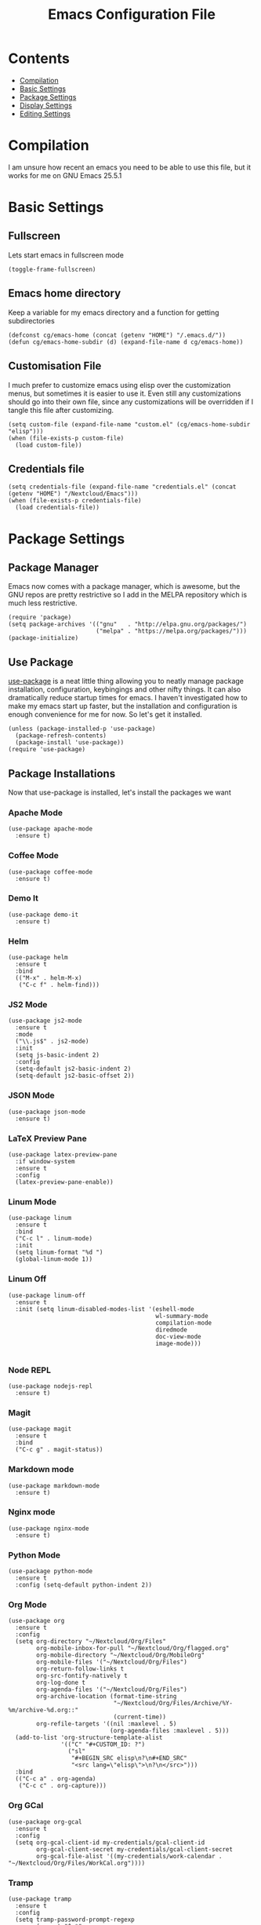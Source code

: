 #+TITLE:  Emacs Configuration File
#+AUTHOR: Craig Gavagan
#+EMAIL:  dev@craiggavagan.com
#+DESCRIPTION: A literate programming version of my Emacs Initialization script.
#+PROPERTY:    results silent
#+PROPERTY:    tangle ~/.emacs.d/init.el
#+PROPERTY:    eval no-export
#+OPTIONS:     num:nil toc:nil todo:nil tasks:nil tags:nil
#+OPTIONS:     skip:nil author:nil email:nil creator:nil timestamp:nil
#+INFOJS_OPT:  view:nil toc:nil ltoc:t mouse:underline buttons:0 path:http://orgmode.org/org-info.js

* Contents

- [[#compilation][Compilation]]
- [[#basic-settings][Basic Settings]]
- [[#package-settings][Package Settings]]
- [[#display-settings][Display Settings]]
- [[#editing-settings][Editing Settings]]

* Compilation
  #+CUSTOM_ID: compilation

  I am unsure how recent an emacs you need to be able to use this file, but it works for me on
  GNU Emacs 25.5.1

* Basic Settings
  #+CUSTOM_ID: basic-settigns

** Fullscreen

   Lets start emacs in fullscreen mode

   #+BEGIN_SRC elisp
     (toggle-frame-fullscreen)
   #+END_SRC

** Emacs home directory

   Keep a variable for my emacs directory and a function for getting subdirectories

   #+BEGIN_SRC elisp
     (defconst cg/emacs-home (concat (getenv "HOME") "/.emacs.d/"))
     (defun cg/emacs-home-subdir (d) (expand-file-name d cg/emacs-home))
   #+END_SRC

** Customisation File

   I much prefer to customize emacs using elisp over the customization menus, but sometimes it is
   easier to use it. Even still any customizations should go into their own file, since any 
   customizations will be overridden if I tangle this file after customizing.

   #+BEGIN_SRC elisp
     (setq custom-file (expand-file-name "custom.el" (cg/emacs-home-subdir "elisp")))
     (when (file-exists-p custom-file)
       (load custom-file))
   #+END_SRC

** Credentials file

   #+BEGIN_SRC elisp
     (setq credentials-file (expand-file-name "credentials.el" (concat (getenv "HOME") "/Nextcloud/Emacs")))
     (when (file-exists-p credentials-file)
       (load credentials-file))
   #+END_SRC

* Package Settings
  #+CUSTOM_ID: package-settings

** Package Manager


   Emacs now comes with a package manager, which is awesome, but the GNU repos are pretty
   restrictive so I add in the MELPA repository which is much less restrictive.

   #+BEGIN_SRC elisp
     (require 'package)
     (setq package-archives '(("gnu"   . "http://elpa.gnu.org/packages/")
                              ("melpa" . "https://melpa.org/packages/")))
     (package-initialize)
   #+END_SRC

** Use Package

   [[https://github.com/jwiegley/use-package][use-package]] is a neat little thing allowing you to neatly manage package installation,
   configuration, keybingings and other nifty things. It can also dramatically reduce startup
   times for emacs. I haven't investigated how to make my emacs start up faster, but the
   installation and configuration is enough convenience for me for now. So let's get it
   installed.

   #+BEGIN_SRC elisp
     (unless (package-installed-p 'use-package)
       (package-refresh-contents)
       (package-install 'use-package))
     (require 'use-package)
   #+END_SRC

** Package Installations

   Now that use-package is installed, let's install the packages we want

*** Apache Mode

    #+BEGIN_SRC elisp
      (use-package apache-mode
        :ensure t)
    #+END_SRC

*** Coffee Mode

    #+BEGIN_SRC elisp
      (use-package coffee-mode
        :ensure t)
    #+END_SRC

*** Demo It

    #+BEGIN_SRC elisp
      (use-package demo-it
        :ensure t)
    #+END_SRC

*** Helm

    #+BEGIN_SRC elisp
      (use-package helm
        :ensure t
        :bind
        (("M-x" . helm-M-x)
         ("C-c f" . helm-find)))
    #+END_SRC

*** JS2 Mode

    #+BEGIN_SRC elisp
      (use-package js2-mode
        :ensure t
        :mode
        ("\\.js$" . js2-mode)
        :init
        (setq js-basic-indent 2)
        :config
        (setq-default js2-basic-indent 2)
        (setq-default js2-basic-offset 2))
    #+END_SRC

*** JSON Mode

    #+BEGIN_SRC elisp
      (use-package json-mode
        :ensure t)
    #+END_SRC

*** LaTeX Preview Pane

    #+BEGIN_SRC elisp
      (use-package latex-preview-pane
        :if window-system
        :ensure t
        :config
        (latex-preview-pane-enable))
    #+END_SRC

*** Linum Mode

    #+BEGIN_SRC elisp
    (use-package linum
      :ensure t
      :bind
      ("C-c l" . linum-mode)
      :init
      (setq linum-format "%d ")
      (global-linum-mode 1))
    #+END_SRC

*** Linum Off

    #+BEGIN_SRC elisp
      (use-package linum-off
        :ensure t
        :init (setq linum-disabled-modes-list '(eshell-mode
                                                wl-summary-mode
                                                compilation-mode
                                                diredmode
                                                doc-view-mode
                                                image-mode)))

    #+END_SRC

*** Node REPL

    #+BEGIN_SRC elisp
      (use-package nodejs-repl
        :ensure t)
    #+END_SRC

*** Magit

    #+BEGIN_SRC elisp
      (use-package magit
        :ensure t
        :bind
        ("C-c g" . magit-status))
    #+END_SRC

*** Markdown mode

    #+BEGIN_SRC elisp
      (use-package markdown-mode
        :ensure t)
    #+END_SRC

*** Nginx mode

    #+BEGIN_SRC elisp
      (use-package nginx-mode
        :ensure t)
    #+END_SRC

*** Python Mode

    #+BEGIN_SRC elisp
      (use-package python-mode
        :ensure t
        :config (setq-default python-indent 2))
    #+END_SRC

*** Org Mode

    #+BEGIN_SRC elisp
      (use-package org
        :ensure t
        :config
        (setq org-directory "~/Nextcloud/Org/Files"
              org-mobile-inbox-for-pull "~/Nextcloud/Org/flagged.org"
              org-mobile-directory "~/Nextcloud/Org/MobileOrg"
              org-mobile-files '("~/Nextcloud/Org/Files")
              org-return-follow-links t
              org-src-fontify-natively t
              org-log-done t
              org-agenda-files '("~/Nextcloud/Org/Files")
              org-archive-location (format-time-string
                                    "~/Nextcloud/Org/Files/Archive/%Y-%m/archive-%d.org::"
                                    (current-time))
              org-refile-targets '((nil :maxlevel . 5)
                                   (org-agenda-files :maxlevel . 5)))
        (add-to-list 'org-structure-template-alist
                     '(("C" "#+CUSTOM_ID: ?")
                       ("sl"
                        "#+BEGIN_SRC elisp\n?\n#+END_SRC"
                        "<src lang=\"elisp\">\n?\n</src>")))
        :bind
        (("C-c a" . org-agenda)
         ("C-c c" . org-capture)))
    #+END_SRC

*** Org GCal

    #+BEGIN_SRC elisp
      (use-package org-gcal
        :ensure t
        :config
        (setq org-gcal-client-id my-credentials/gcal-client-id
              org-gcal-client-secret my-credentials/gcal-client-secret
              org-gcal-file-alist '((my-credentials/work-calendar . "~/Nextcloud/Org/Files/WorkCal.org"))))
    #+END_SRC

*** Tramp

    #+BEGIN_SRC elisp
      (use-package tramp
        :ensure t
        :config
        (setq tramp-password-prompt-regexp
              (concat "^.*"
                      (regexp-opt
                       '("passphrase" "Passphrase"
                         "password" "Password"
                         "SecurID Username [cgavagan]") t)
                      ".*:\0? *")))
    #+END_SRC

*** SASS Mode

    #+BEGIN_SRC elisp
      (use-package sass-mode
        :ensure t)
    #+END_SRC

*** SCSS Mode

    #+BEGIN_SRC elisp
      (use-package scss-mode
        :ensure t)
    #+END_SRC

*** Smartparens

    #+BEGIN_SRC elisp
      (use-package smartparens
        :ensure t)
    #+END_SRC

*** SR Speedbar

    Provides a directory explorer similar to what you'd find in Sublime/Atom/Other IDEs.

    It has some weird defaults though. So I stop it autoupdating based on the active buffer,
    make it show files it doesn't explicitly understand and make it use text for buttons.

    #+BEGIN_SRC elisp
      (use-package sr-speedbar
        :ensure t
        :config
        (setq sr-speedbar-auto-refresh nil
              speedbar-show-unknown-files t
              speedbar-use-images nil))
    #+END_SRC

*** YAML Mode

    #+BEGIN_SRC elisp
      (use-package yaml-mode
        :ensure t)
    #+END_SRC

*** Yasnippet

    #+BEGIN_SRC elisp
      (use-package yasnippet
        :ensure t
        :init (yas-global-mode 1)
        :bind ("C-c y n" . yas-new-snippet))
    #+END_SRC

*** Zygospore

    Bizzare name, really useful functionality.

    Zygospore provides a function to toggle the deletion of other windows, like C-x 1, but with
    an undo.

    #+BEGIN_SRC elisp
      (use-package zygospore
        :ensure t
        :bind
        ("C-x 1" . zygospore-toggle-delete-other-windows))
    #+END_SRC

*** Post Install

    Speedbar is good. Speedbar is great. We surrender our will. As of this date

    #+BEGIN_SRC elisp
      (sr-speedbar-open)
    #+END_SRC

* Display Settings
  #+CUSTOM_ID: display-settings

** Menu Bar

   I don't need a menu bar

   #+BEGIN_SRC elisp 
     (menu-bar-mode -1)
   #+END_SRC

** Splash screen

   The splash screen similarly isn't needed, toss it.

   #+BEGIN_SRC elisp
     (setq inhibit-startup-message t)
   #+END_SRC

** (Tool|Scroll)bars

   Death to toolbars, scrollbars, and all graphical cruft

   #+BEGIN_SRC elisp
     (when (window-system)
       (tool-bar-mode 0)
       (scroll-bar-mode -1)
       (when (fboundp 'horizontal-scroll-bar-mode)
         (horizontal-scroll-bar-mode -1)))
   #+END_SRC

** Scratch Message

   I don't need the three lines of text explaining the scratch buffer

   #+BEGIN_SRC elisp
     (setq initial-scratch-message "")
   #+END_SRC

** Load Theme

   #+BEGIN_SRC elisp
     (load-theme 'tango-dark)
   #+END_SRC

* Editing Settings
  #+CUSTOM_ID: editing-settings

** Tabs Vs Spaces

   I prefer spaces. Death to whatever you use.

   #+BEGIN_SRC elisp
     (setq-default indent-tabs-mode nil)
     (setq tab-width 2)
   #+END_SRC

   Make the tab key always indent, then do completion

   #+BEGIN_SRC elisp
     (setq-default tab-always-indent 'complete)
   #+END_SRC

** Autosave and backup settings

   Autosave and backup files are annoying. This disables them

   #+BEGIN_SRC elisp
     (setq auto-save-default nil)
     (setq make-backup-files nil)
   #+END_SRC

** Tramp Regex Prompt
